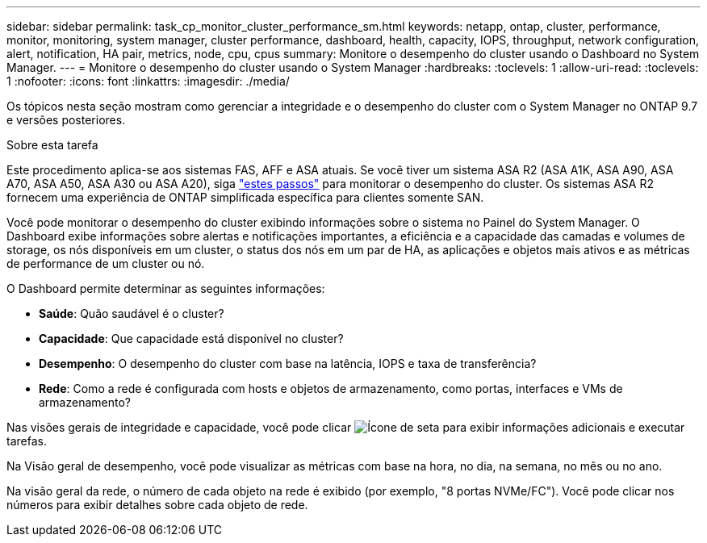 ---
sidebar: sidebar 
permalink: task_cp_monitor_cluster_performance_sm.html 
keywords: netapp, ontap, cluster, performance, monitor, monitoring, system manager, cluster performance, dashboard, health, capacity, IOPS, throughput, network configuration, alert, notification, HA pair, metrics, node, cpu, cpus 
summary: Monitore o desempenho do cluster usando o Dashboard no System Manager. 
---
= Monitore o desempenho do cluster usando o System Manager
:hardbreaks:
:toclevels: 1
:allow-uri-read: 
:toclevels: 1
:nofooter: 
:icons: font
:linkattrs: 
:imagesdir: ./media/


[role="lead"]
Os tópicos nesta seção mostram como gerenciar a integridade e o desempenho do cluster com o System Manager no ONTAP 9.7 e versões posteriores.

.Sobre esta tarefa
Este procedimento aplica-se aos sistemas FAS, AFF e ASA atuais. Se você tiver um sistema ASA R2 (ASA A1K, ASA A90, ASA A70, ASA A50, ASA A30 ou ASA A20), siga link:https://docs.netapp.com/us-en/asa-r2/monitor/monitor-performance.html["estes passos"^] para monitorar o desempenho do cluster. Os sistemas ASA R2 fornecem uma experiência de ONTAP simplificada específica para clientes somente SAN.

Você pode monitorar o desempenho do cluster exibindo informações sobre o sistema no Painel do System Manager. O Dashboard exibe informações sobre alertas e notificações importantes, a eficiência e a capacidade das camadas e volumes de storage, os nós disponíveis em um cluster, o status dos nós em um par de HA, as aplicações e objetos mais ativos e as métricas de performance de um cluster ou nó.

O Dashboard permite determinar as seguintes informações:

* *Saúde*: Quão saudável é o cluster?
* *Capacidade*: Que capacidade está disponível no cluster?
* *Desempenho*: O desempenho do cluster com base na latência, IOPS e taxa de transferência?
* *Rede*: Como a rede é configurada com hosts e objetos de armazenamento, como portas, interfaces e VMs de armazenamento?


Nas visões gerais de integridade e capacidade, você pode clicar image:icon_arrow.gif["Ícone de seta"] para exibir informações adicionais e executar tarefas.

Na Visão geral de desempenho, você pode visualizar as métricas com base na hora, no dia, na semana, no mês ou no ano.

Na visão geral da rede, o número de cada objeto na rede é exibido (por exemplo, "8 portas NVMe/FC"). Você pode clicar nos números para exibir detalhes sobre cada objeto de rede.
